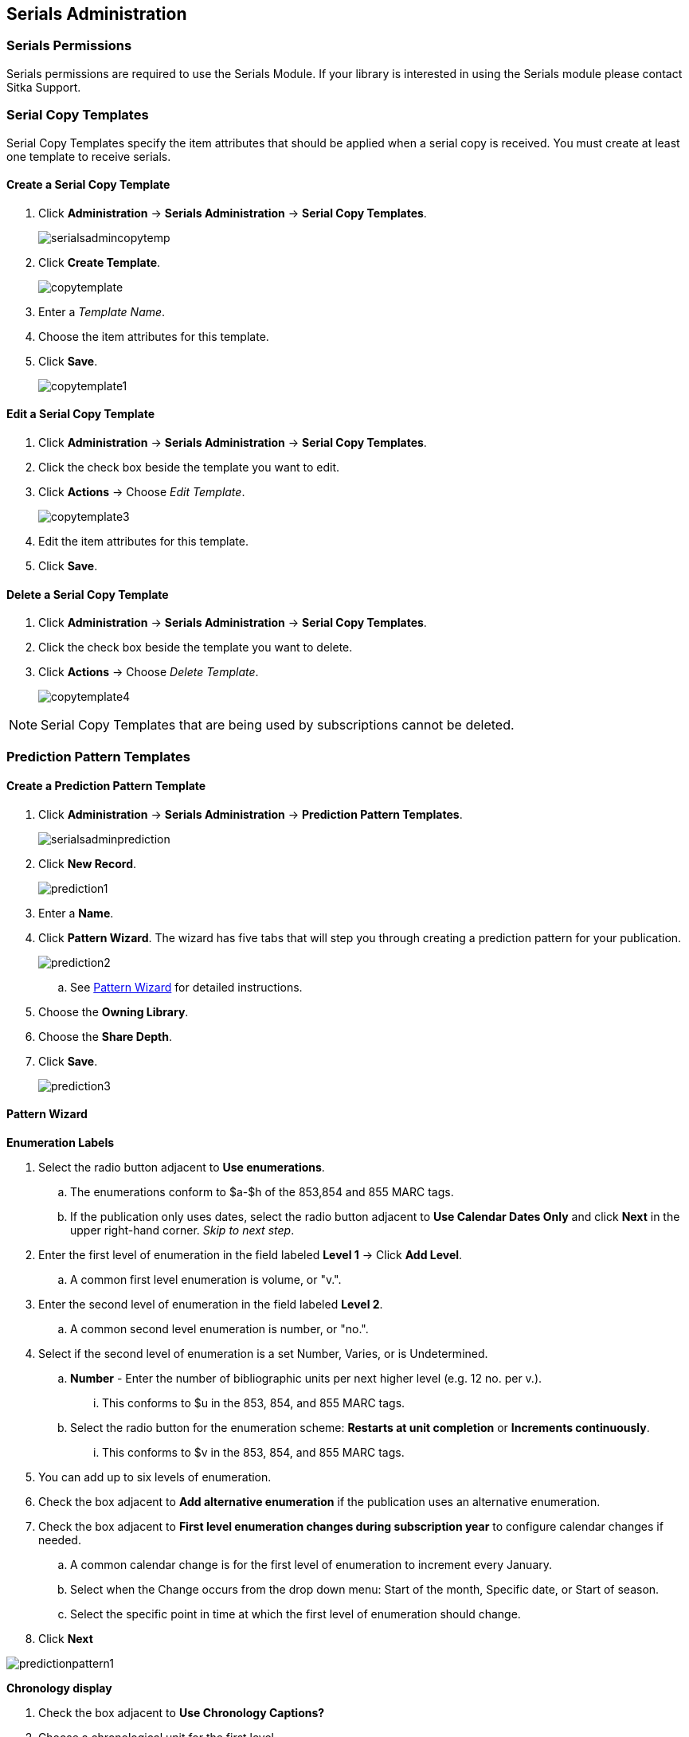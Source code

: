Serials Administration
----------------------

Serials Permissions
~~~~~~~~~~~~~~~~~~~

Serials permissions are required to use the Serials Module. If your library is interested in using the Serials module please contact Sitka Support.

Serial Copy Templates
~~~~~~~~~~~~~~~~~~~~~~

Serial Copy Templates specify the item attributes that should be applied when a serial copy is received. You must create at least one template to receive serials.

Create a Serial Copy Template
^^^^^^^^^^^^^^^^^^^^^^^^^^^^^

. Click *Administration* -> *Serials Administration* -> *Serial Copy Templates*.
+
image::images/serials/serialsadmincopytemp.png[]
+
. Click *Create Template*.
+
image::images/serials/copytemplate.png[]
+
. Enter a _Template Name_.
. Choose the item attributes for this template.
. Click *Save*.
+
image::images/serials/copytemplate1.png[]

Edit a Serial Copy Template
^^^^^^^^^^^^^^^^^^^^^^^^^^^

. Click *Administration* -> *Serials Administration* -> *Serial Copy Templates*.
. Click the check box beside the template you want to edit.
. Click *Actions* -> Choose _Edit Template_.
+
image::images/serials/copytemplate3.png[]
+
. Edit the item attributes for this template.
. Click *Save*.

Delete a Serial Copy Template
^^^^^^^^^^^^^^^^^^^^^^^^^^^^^

. Click *Administration* -> *Serials Administration* -> *Serial Copy Templates*.
. Click the check box beside the template you want to delete.
. Click *Actions* -> Choose _Delete Template_.
+
image::images/serials/copytemplate4.png[]


NOTE: Serial Copy Templates that are being used by subscriptions cannot be deleted.

Prediction Pattern Templates
~~~~~~~~~~~~~~~~~~~~~~~~~~~~

Create a Prediction Pattern Template
^^^^^^^^^^^^^^^^^^^^^^^^^^^^^^^^^^^^

. Click *Administration* -> *Serials Administration* -> *Prediction Pattern Templates*.
+
image::images/serials/serialsadminprediction.png[]
+
. Click *New Record*.
+
image::images/serials/prediction1.png[]
+
. Enter a *Name*.
. Click *Pattern Wizard*. The wizard has five tabs that will step you through creating a prediction pattern for your publication.
+
image::images/serials/prediction2.png[]
+
.. See xref:pattern-wizard[] for detailed instructions.
. Choose the *Owning Library*.
. Choose the *Share Depth*.
. Click *Save*.
+
image::images/serials/prediction3.png[]

[[pattern-wizard]]
Pattern Wizard
^^^^^^^^^^^^^^

.*Enumeration Labels*
. Select the radio button adjacent to *Use enumerations*.
.. The enumerations conform to $a-$h of the 853,854 and 855 MARC tags.
.. If the publication only uses dates, select the radio button adjacent to *Use Calendar Dates Only* and click *Next* in the upper right-hand corner. _Skip to next step_.
. Enter the first level of enumeration in the field labeled *Level 1* -> Click *Add Level*.
.. A common first level enumeration is volume, or "v.".
. Enter the second level of enumeration in the field labeled *Level 2*.
.. A common second level enumeration is number, or "no.".
. Select if the second level of enumeration is a set Number, Varies, or is Undetermined.
.. *Number* - Enter the number of bibliographic units per next higher level (e.g. 12 no. per v.).
... This conforms to $u in the 853, 854, and 855 MARC tags.
.. Select the radio button for the enumeration scheme: *Restarts at unit completion* or *Increments continuously*.
... This conforms to $v in the 853, 854, and 855 MARC tags.
. You can add up to six levels of enumeration.
. Check the box adjacent to *Add alternative enumeration* if the publication uses an alternative enumeration.
. Check the box adjacent to *First level enumeration changes during subscription year* to configure calendar changes if needed.
.. A common calendar change is for the first level of enumeration to increment every January.
.. Select when the Change occurs from the drop down menu: Start of the month, Specific date, or Start of season.
.. Select the specific point in time at which the first level of enumeration should change.
. Click *Next*

image:images/serials/predictionpattern1.png[]

.*Chronology display*
. Check the box adjacent to *Use Chronology Captions?*
. Choose a chronological unit for the first level.
. Do not check *Display level descriptor?*.
..  If checked the term for the unit selected, such as "Year" and "Month" will display next to the chronology caption in the catalog.
. To add additional levels of chronology for display, click Add level.
.. Each level that you add must be a smaller chronological unit than the previous level (e.g. Level 1 = Year, Level 2 = Month).
. Check the box adjacent to Use Alternative Chronology Captions? If the publication uses alternative chronology.
.. Click *Next*

image:images/serials/predictionpattern2.png[]

.*MFHD Indicators*
. Choose a *Compression Display Option*
.. The entries in the drop down menu correspond to the indicator codes and the subfield $w in the 853 tag. Compressibility and expandability correspond to the first indicator in the 853 tag.
.. Sitka recommends *Can compress or expand*
. Choose a *Caption Evaluation*
.. Caption Evaluation corresponds to the second indicator in the 853 tag.
.. Sitka recommends *Captions verified; all levels present*
.. Click *Next*

image:images/serials/predictionpattern3.png[]

.*Frequency and Regularity*
. Click the radio button for *Pre-selected* and choose the frequency from the drop down menu.
.. Alternatively- Use number of issues per year and enter the total number of issues in the field.
. If the publication has combined, skipped, or special issues, that should be accounted for in the publication pattern, check the box adjacent to Use specific regularity information?.
.. From the first drop down menu, select the appropriate publication information: Combined, Omitted, or Published issues.
.. From the subsequent drop down menus, select the appropriate frequency and issue information.
.. Add additional regularity rows as needed.
.. For a Combined issue, enter the relevant combined issue code. E.g., for a monthly combined issue, enter 02/03 to specify that February and March are combined.
. Click *Next*

image:images/serials/predictionpattern4.png[]

.*Review*
. Click the blue arrows to see the *Raw Pattern Code*
. Review the *Pattern Summary*
. Click *Save*

image:images/serials/predictionpattern5.png[]

Edit a Prediction Pattern Template
^^^^^^^^^^^^^^^^^^^^^^^^^^^^^^^^^^

. Click *Administration* -> *Serials Administration* -> *Prediction Pattern Templates*.
. Click the check box beside the template you want to edit.
. Click *Actions* -> Choose _Edit Template_.
+
image::images/serials/prediction6.png[]

NOTE: Prediction Patterns can be edited after creation as long as all predicted issues have the status of "Expected". Once an issue is moved into a different status, the Prediction Pattern cannot be changed.

Delete a Prediction Pattern Template
^^^^^^^^^^^^^^^^^^^^^^^^^^^^^^^^^^^^

. Click *Administration* -> *Serials Administration* -> *Prediction Pattern Templates*.
. Click the check box beside the template you want to delete.
. Click *Actions* -> Choose _Delete Template_.
+
image::images/serials/prediction7.png[]

NOTE: Prediction Pattern Templates that are being used by subscriptions cannot be deleted.

Serials Settings
~~~~~~~~~~~~~~~~

Click *Administration* -> *Local Administration* -> *Library Settings Editor*.

The following settings should be configured in the Library Settings Editor before you start using the Serials module.

|======================
|Group|Setting|Description|Options|Notes
|Serials|Default display grouping for serials distributions presented in the OPAC| | "enum" or "chron" | *enum* should display in the OPAC volume and number by month and year. *chron* will display in the OPAC by month  .
|Serials|Previous Issuance Copy Location|When a serial issuance is received, copies (units) of the previous issuance will be automatically moved into the configured shelving location|   | use this setting to specify a default copy location for serials
|OPAC| Use fully compressed serials holdings |    | "true" or "false" | *true* is recommended
|======================
